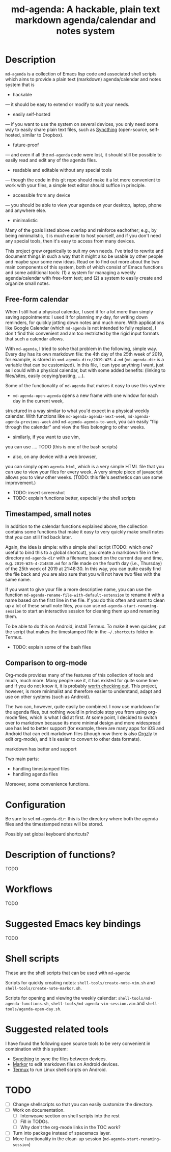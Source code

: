 #+TITLE: md-agenda: A hackable, plain text markdown agenda/calendar and notes system
#+HTML_HEAD_EXTRA: <link rel="stylesheet" type="text/css" href="../css/readtheorg.css" />

#+CAPTION: logo


* Table of Contents                                        :TOC_4_org:noexport:
- [[Description][Description]]
  - [[Free-form calendar][Free-form calendar]]
  - [[Timestamped, small notes][Timestamped, small notes]]
  - [[Comparison to org-mode][Comparison to org-mode]]
- [[Configuration][Configuration]]
- [[Description of functions?][Description of functions?]]
- [[Workflows][Workflows]]
- [[Suggested Emacs key bindings][Suggested Emacs key bindings]]
- [[Shell scripts][Shell scripts]]
- [[Suggested related tools][Suggested related tools]]
- [[TODO][TODO]]

* Description
  
~md-agenda~ is a collection of Emacs lisp code and associated shell scripts
which aims to provide a plain text (markdown) agenda/calendar and notes system
that is

- hackable
--- it should be easy to extend or modify to suit your needs.

- easily self-hosted
--- if you want to use the system on several devices,
you only need some way to easily share plain text files,
such as 
[[https://syncthing.net/][Syncthing]]
(open-source, self-hosted, similar to Dropbox).

- future-proof
--- and even if all the ~md-agenda~ code were lost,
it should still be possible to easily read and edit any of the agenda files.

- readable and editable without any special tools
--- though the code in this git repo should make it a lot more convenient to work with your files,
a simple text editor should suffice in principle.

- accessible from any device
--- you should be able to view your agenda on your desktop,
laptop, phone and anywhere else.

- minimalistic

Many of the goals listed above overlap and reinforce eachother;
e.g., by being minimalistic,
it is much easier to host yourself,
and if you don't need any special tools,
then it's easy to access from many devices.

This project grew organically to suit my own needs.
I've tried to rewrite and document things in such a way 
that it might also be usable by other people
and maybe spur some new ideas.
Read on to find out more
about the two main components of this system,
both of which consist of Emacs functions and some additional tools:
(1) a system for managing a weekly agenda/calendar with free-form text;
and (2) a system to easily create and organize small notes.


** Free-form calendar

When I still had a physical calendar,
I used it for a lot more than simply saving appointments:
I used it for planning my day,
for writing down reminders,
for quickly jotting down notes
and much more.
With applications like Google Calendar
(which ~md-agenda~ is not intended to fully replace),
I don't find this convenient
and am too restricted by the rigid input formats that such a calendar allows.

With ~md-agenda~, I tried to solve that problem in the following, simple way.
Every day has its own markdown file:
the 4th day of the 25th week of 2019, for example,
is stored in ~<md-agenda-dir>/2019-W25-4.md~
(~md-agenda-dir~ is a variable that can be customized).
In this file, I can type anything I want,
just as I could with a physical calendar,
but with some added benefits:
(linking to files/sites,
easily copying/pasting, ...).

Some of the functionality of ~md-agenda~ that makes it easy to use this system:

- ~md-agenda-open-agenda~ opens a new frame with one window for each day in the current week,
structured in a way similar to what you'd expect in a physical weekly calendar.
With functions like ~md-agenda-agenda-next-week~,
~md-agenda-agenda-previous-week~
and
~md-agenda-agenda-to-week~,
you can easily "flip through the calendar" and view the files belonging to other weeks.

- similarly, if you want to use vim,
you can use ....
TODO (this is one of the bash scripts)

- also, on any device with a web browser,
you can simply open ~agenda.html~,
which is a very simple HTML file that you can use to view your files for every week.
A very simple piece of javascript allows you to view other weeks.
(TODO: this file's aesthetics can use some improvement.)

- TODO: insert screenshot
- TODO: explain functions better, especially the shell scripts

** Timestamped, small notes
   
In addition to the calendar functions explained above,
the collection contains some functions that make it easy to very quickly
make small notes that you can still find back later.

Again, the idea is simple:
with a simple shell script
(TODO: which one? useful to bind this to a global shortcut),
you create a markdown file in the directory ~md-agenda-dir~
with a filename based on the current day and time,
e.g. ~2019-W25-4-214830.md~
for a file made on the fourth day (i.e., Thursday) of the 25th week of 2019 at 21:48:30.
In this way, you can quite easily find the file back
and you are also sure that you will not have two files with the same name.

If you want to give your file a more descriptive name,
you can use the function
~md-agenda-rename-file-with-default-extension~
to rename it with a name based on the first line in the file.
If you do this often and want to clean up a lot of these small note files,
you can use ~md-agenda-start-renaming-session~
to start an interactive session for cleaning them up and renaming them.

To be able to do this on Android,
install Termux.
To make it even quicker,
put the script that makes the timestamped file in the ~~/.shortcuts~ folder in Termux.

- TODO: explain some of the bash files

** Comparison to org-mode

Org-mode provides many of the features of
this collection of tools
and much, much more.
Many people use it,
it has existed for quite some time
and if you do not know it,
it is probably [[https://orgmode.org/][worth checking out]].
This project, however, is  more minimalist
and therefore easier to understand, adapt
and use on other systems (such as Android).

The two can, however, quite easily be combined.
I now use markdown for the agenda files,
but nothing would in principle stop you from using org-mode files,
which is what I did at first.
At some point, I decided to switch over to markdown
because its more minimal design
and more widespread use has led to better support 
(for example, there are many apps for iOS and Android that can edit markdown files
(though now there is also [[https://github.com/orgzly/orgzly-android][Orgzly]] to edit org-mode),
and it is easier to convert to other data formats).

markdown has better and support


Two main parts:

- handling timestamped files
- handling agenda files

Moreover, some convenience functions.

* Configuration

Be sure to set ~md-agenda-dir~:
this is the directory where both the agenda files
and the timestamped notes will be stored.

Possibly set global keyboard shortcuts?

* Description of functions?
  
TODO

* Workflows
  
TODO


* Suggested Emacs key bindings
  
TODO

* Shell scripts

These are the shell scripts that can be used with ~md-agenda~:

Scripts for quickly creating notes:
~shell-tools/create-note-vim.sh~ and
~shell-tools/create-note-markor.sh~.

Scripts for opening and viewing the weekly calendar:
~shell-tools/md-agenda-functions.sh~,
~shell-tools/md-agenda-vim-session.vim~ and
~shell-tools/agenda-open-day.sh~.

* Suggested related tools

I have found the following open source tools 
to be very convenient in combination with this system:
  
- [[https://syncthing.net/][Syncthing]] to sync the files between devices.
- [[https://gsantner.net/project/markor.html][Markor]] to edit markdown files on Android devices.
- [[https://termux.com/][Termux]] to run Linux shell scripts on Android.


* TODO

- [ ] Change shellscripts so that you can easily customize the directory.
- [ ] Work on documentation.
  - [ ] Interweave section on shell scripts into the rest
  - [ ] Fill in TODOs.
  - [ ] Why don't the org-mode links in the TOC work?
- [ ] Turn into package instead of spacemacs layer.
- [ ] More functionality in the clean-up session (~md-agenda-start-renaming-session~)


